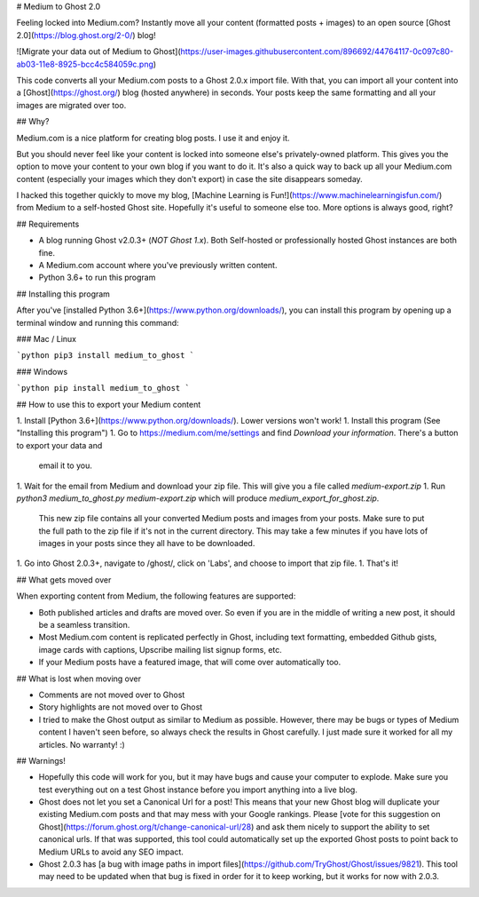 # Medium to Ghost 2.0

Feeling locked into Medium.com? Instantly move all your content (formatted posts + images) to an open source [Ghost 2.0](https://blog.ghost.org/2-0/) blog!

![Migrate your data out of Medium to Ghost](https://user-images.githubusercontent.com/896692/44764117-0c097c80-ab03-11e8-8925-bcc4c584059c.png)

This code converts all your Medium.com posts to a Ghost 2.0.x import file. With that,
you can import all your content into a [Ghost](https://ghost.org/) blog (hosted anywhere) in seconds. Your posts keep
the same formatting and all your images are migrated over too.

## Why?

Medium.com is a nice platform for creating blog posts. I use it and enjoy it.

But you should never feel like your content is locked into someone else's privately-owned platform. This 
gives you the option to move your content to your own blog if you want to do it. It's also a quick way 
to back up all your Medium.com content (especially your images which they don't export) in case the site disappears 
someday.

I hacked this together quickly to move my blog, [Machine Learning is Fun!](https://www.machinelearningisfun.com/) from 
Medium to a self-hosted Ghost site. Hopefully it's useful to someone else too. More options is always good, right? 

## Requirements

- A blog running Ghost v2.0.3+ (*NOT Ghost 1.x*). Both Self-hosted or professionally hosted Ghost instances are both 
  fine.
- A Medium.com account where you've previously written content. 
- Python 3.6+ to run this program

## Installing this program

After you've [installed Python 3.6+](https://www.python.org/downloads/), you can install this program by opening up a 
terminal window and running this command:

### Mac / Linux

```python
pip3 install medium_to_ghost
```

### Windows

```python
pip install medium_to_ghost
```

## How to use this to export your Medium content

1. Install [Python 3.6+](https://www.python.org/downloads/). Lower versions won't work!
1. Install this program (See "Installing this program")
1. Go to https://medium.com/me/settings and find `Download your information`. There's a button to export your data and 
   email it to you. 
1. Wait for the email from Medium and download your zip file. This will give you a file called `medium-export.zip`
1. Run `python3 medium_to_ghost.py medium-export.zip` which will produce `medium_export_for_ghost.zip`.
   This new zip file contains all your converted Medium posts and images from your posts. Make sure to put the full path
   to the zip file if it's not in the current directory. This may take a few minutes if you have lots of images
   in your posts since they all have to be downloaded.
1. Go into Ghost 2.0.3+, navigate to /ghost/, click on 'Labs', and choose to import that zip file.
1. That's it!

## What gets moved over

When exporting content from Medium, the following features are supported:

- Both published articles and drafts are moved over. So even if you are in the middle of writing a new
  post, it should be a seamless transition.
- Most Medium.com content is replicated perfectly in Ghost, including text formatting, embedded Github gists, image
  cards with captions, Upscribe mailing list signup forms, etc.
- If your Medium posts have a featured image, that will come over automatically too.

## What is lost when moving over

- Comments are not moved over to Ghost
- Story highlights are not moved over to Ghost
- I tried to make the Ghost output as similar to Medium as possible. However, there may be bugs or types of 
  Medium content I haven't seen before, so always check the results in Ghost carefully. I just made sure it worked
  for all my articles. No warranty! :)

## Warnings!

- Hopefully this code will work for you, but it may have bugs and cause your computer to explode. Make sure you 
  test everything out on a test Ghost instance before you import anything into a live blog.
- Ghost does not let you set a Canonical Url for a post! This means that your new Ghost blog will
  duplicate your existing Medium.com posts and that may mess with your Google rankings. Please [vote for
  this suggestion on Ghost](https://forum.ghost.org/t/change-canonical-url/28) and ask them nicely to 
  support the ability to set canonical urls. If that was supported, this tool could automatically set 
  up the exported Ghost posts to point back to Medium URLs to avoid any SEO impact.
- Ghost 2.0.3 has [a bug with image paths in import files](https://github.com/TryGhost/Ghost/issues/9821).
  This tool may need to be updated when that bug is fixed in order for it to keep working, but it works 
  for now with 2.0.3. 


